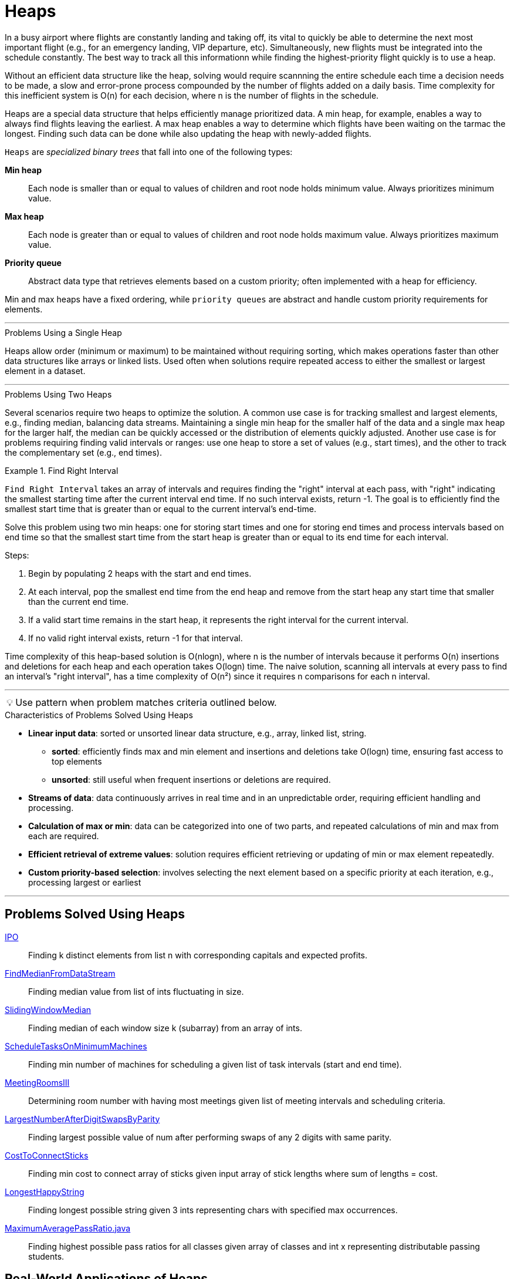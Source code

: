 = Heaps


[Overview of Heaps%collapsible]
In a busy airport where flights are constantly landing and taking off, its vital to quickly be able to determine the next most important flight (e.g., for an emergency landing,  VIP departure, etc). Simultaneously, new flights must be integrated into the schedule constantly. The best way to track all this informationn while finding the highest-priority flight quickly is to use a heap. 

Without an efficient data structure like the heap, solving would require scannning the entire schedule each time a decision needs to be made, a slow and error-prone process compounded by the number of flights added on a daily basis. Time complexity for this inefficient system is O(n) for each decision, where n is the number of flights in the schedule.

Heaps are a special data structure that helps efficiently manage prioritized data. A min heap, for example, enables a way to always find flights leaving the earliest.  A max heap enables a way to determine which flights have been waiting on the tarmac the longest.  Finding such data can be done while also updating the heap with newly-added flights.

`Heaps` are _specialized binary trees_ that fall into one of the following types:

[unordered, indent=4]
    *Min heap*::  [.small]#Each node is smaller than or equal to values of children and root node holds minimum value. Always prioritizes minimum value.#
    *Max heap*::  [.small]#Each node is greater than or equal to values of children and root node holds maximum value. Always prioritizes maximum value.#
    *Priority queue*:: [.small]#Abstract data type that retrieves elements based on a custom priority; often implemented with a heap for efficiency.#

Min and max heaps have a fixed ordering, while `priority queues` are abstract and handle custom priority requirements for elements.

[Problems Using a Single Heap%collapsible]
---
.Problems Using a Single Heap
Heaps allow order (minimum or maximum) to be maintained without requiring sorting, which makes operations faster than other data structures like arrays or linked lists. Used often when solutions require repeated access to either the smallest or largest element in a dataset. 


[Problems Using Two Heaps%collapsible]
---
.Problems Using Two Heaps

Several scenarios require two heaps to optimize the solution. A common use case is for tracking smallest and largest elements, e.g., finding median, balancing data streams.  Maintaining a single min heap for the smaller half of the data and a single max heap for the larger half, the median can be quickly accessed or the distribution of elements quickly adjusted. Another use case is for problems requiring finding valid intervals or ranges: use one heap to store a set of values (e.g., start times), and the other to track the complementary set (e.g., end times).

.Find Right Interval
====
`Find Right Interval` takes an array of intervals and requires finding the "right" interval at each pass,  with "right" indicating the smallest starting time after the current interval end time. If no such interval exists, return -1. The goal is to efficiently find the smallest start time that is greater than or equal to the current interval’s end-time.

    
Solve this problem using two min heaps: one for storing start times and one for storing end times and process intervals based on end time so that the smallest start time from the start heap is greater than or equal to its end time for each interval.

Steps:

1. Begin by populating 2 heaps with the start and end times.
2. At each interval, pop the smallest end time from the end heap and remove from the start heap any start time that smaller than the current end time.
3. If a valid start time remains in the start heap, it represents the right interval for the current interval.
4. If no valid right interval exists, return -1 for that interval.

Time complexity of this heap-based solution is O(nlogn), where n is the number of intervals because it performs O(n) insertions and deletions for each heap and each operation takes O(logn) time. The naive solution, scanning all intervals at every pass to find an interval's "right interval", has a time complexity of O(n²) since it requires n comparisons for each n interval.
====


***
:tip-caption: 💡
ifdef::env-github[]
:tip-caption: :bulb:
endif::env-github[]
ifdef::env-asciidoctor[]
:tip-caption: :bulb:
endif::env-asciidoctor[]

TIP: Use pattern when problem matches criteria outlined below.

.[.small]#Characteristics of Problems Solved Using Heaps#

* *Linear input data*: sorted or unsorted linear data structure, e.g., array, linked list, string.
  ** *sorted*: efficiently finds max and min element and insertions and deletions take O(logn) time, ensuring fast access to top elements
  ** *unsorted*: still useful when frequent insertions or deletions are required.
* *Streams of data*: data continuously arrives in real time and in an unpredictable order, requiring efficient handling and processing.  
* *Calculation of max or min*: data can be categorized into one of two parts, and repeated calculations of min and max from each are required.
* *Efficient retrieval of extreme values*: solution requires efficient retrieving or updating of min or max element repeatedly.
* *Custom priority-based selection*: involves selecting the next element based on a specific priority at each iteration, e.g., processing largest or earliest

***

== Problems Solved Using Heaps
[unordered]
link:IPO.java[IPO]:: [.small]#Finding k distinct elements from list n with corresponding capitals and expected profits.#
link:FindMedianFromDataStream.java[FindMedianFromDataStream]:: [.small]#Finding median value from list of ints fluctuating in size.#
link:SlidingWindowMedian.java[SlidingWindowMedian]:: [.small]#Finding median of each window size k (subarray) from an array of ints.#
link:ScheduleTasksOnMinimumMachines.java[ScheduleTasksOnMinimumMachines]:: [.small]#Finding min number of machines for scheduling a given list of task intervals (start and end time).#
link:MeetingRoomsIII.java[MeetingRoomsIII]:: [.small]#Determining room number with having most meetings given list of meeting intervals and scheduling criteria.#
link:LargestNumberAfterDigitSwapsByParity.java[LargestNumberAfterDigitSwapsByParity]:: [.small]#Finding largest possible value of num after performing swaps of any 2 digits with same parity.#
link:CostToConnectSticks.java[CostToConnectSticks]:: [.small]#Finding min cost to connect array of sticks given input array of stick lengths where sum of lengths = cost.#
link:LongestHappyString.java[LongestHappyString]:: [.small]#Finding longest possible string given 3 ints representing chars with specified max occurrences.#
link:https://leetcode.com/problems/maximum-average-pass-ratio/[MaximumAveragePassRatio.java]:: [.small]#Finding highest possible pass ratios for all classes given array of classes and int x representing distributable passing students.#

== Real-World Applications of Heaps
[unordered]
*Video Platforms*:: [.small]#Demographic tracking of viewers' median age, updated each time a new sign-up occurs.#
*Gaming Matchmaking*:: [.small]#Matching players of similar skill level in game play using 2 heaps (one for min skill level, one for max skill level).#
